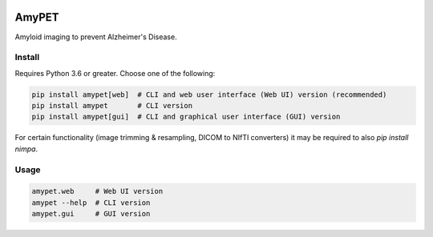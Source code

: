 |Logo|

AmyPET
======

Amyloid imaging to prevent Alzheimer's Disease.


Install
-------

Requires Python 3.6 or greater. Choose one of the following:

.. code:: sh

    pip install amypet[web]  # CLI and web user interface (Web UI) version (recommended)
    pip install amypet       # CLI version
    pip install amypet[gui]  # CLI and graphical user interface (GUI) version

For certain functionality (image trimming & resampling, DICOM to NIfTI converters) it may be required to also `pip install nimpa`.


Usage
-----

.. code:: sh

    amypet.web     # Web UI version
    amypet --help  # CLI version
    amypet.gui     # GUI version


.. |Logo| image:: https://amypad.eu/wp-content/themes/AMYPAD/images/AMYPAD_Logo.jpg
   :target: https://amypad.eu
